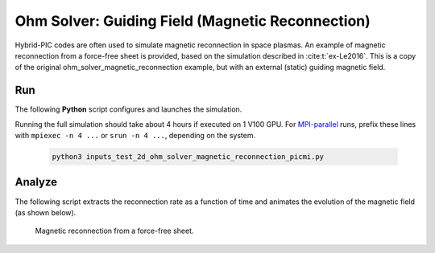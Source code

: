 .. _examples-ohm-solver-magnetic-reconnection:

Ohm Solver: Guiding Field (Magnetic Reconnection)
=================================

Hybrid-PIC codes are often used to simulate magnetic reconnection in space plasmas.
An example of magnetic reconnection from a force-free sheet is provided, based on
the simulation described in :cite:t:`ex-Le2016`. This is a copy of the original 
ohm_solver_magnetic_reconnection example, but with an external (static) guiding magnetic field.

Run
---

The following **Python** script configures and launches the simulation.

.. dropdown:: Script ``inputs_test_2d_ohm_solver_magnetic_reconnection_picmi.py``

   .. literalinclude:: inputs_test_2d_ohm_solver_magnetic_reconnection_picmi.py
      :language: python3
      :caption: You can copy this file from ``Examples/Tests/ohm_solver_magnetic_reconnection/inputs_test_2d_ohm_solver_magnetic_reconnection_picmi.py``.

Running the full simulation should take about 4 hours if executed on 1 V100 GPU.
For `MPI-parallel <https://www.mpi-forum.org>`__ runs, prefix these lines with
``mpiexec -n 4 ...`` or ``srun -n 4 ...``, depending on the system.

   .. code-block:: bash

      python3 inputs_test_2d_ohm_solver_magnetic_reconnection_picmi.py

Analyze
-------

The following script extracts the reconnection rate as a function of time and
animates the evolution of the magnetic field (as shown below).

.. dropdown:: Script ``analysis.py``

   .. literalinclude:: analysis.py
      :language: python3
      :caption: You can copy this file from ``Examples/Tests/ohm_solver_magnetic_reconnection/analysis.py``.

.. figure:: https://user-images.githubusercontent.com/40245517/229639784-b5d3b596-3550-4570-8761-8d9a67aa4b3b.gif
   :alt: Magnetic reconnection.
   :width: 70%

   Magnetic reconnection from a force-free sheet.
